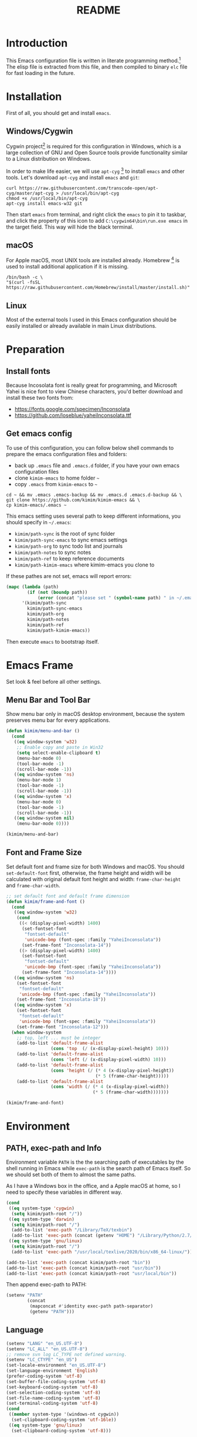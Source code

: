 #+TITLE: README
#+LATEX_CLASS: article
#+OPTIONS: toc:nil
#+STARTUP: showall

[[https://travis-ci.org/kimim/kimim-emacs][https://travis-ci.org/kimim/kimim-emacs.svg]]

* Introduction

This Emacs configuration file is written in literate programming method.[fn:1]
The elisp file is extracted from this file, and then compiled to binary =elc=
file for fast loading in the future.

* Installation

First of all, you should get and install =emacs=.

** Windows/Cygwin

Cygwin project[fn:2] is required for this configuration in Windows, which is a
large collection of GNU and Open Source tools provide functionality similar to a
Linux distribution on Windows.

In order to make life easier, we will use =apt-cyg= [fn:3] to install =emacs=
and other tools. Let's download =apt-cyg= and install =emacs= and =git=:

#+begin_src shell
curl https://raw.githubusercontent.com/transcode-open/apt-cyg/master/apt-cyg > /usr/local/bin/apt-cyg
chmod +x /usr/local/bin/apt-cyg
apt-cyg install emacs-w32 git
#+end_src

Then start =emacs= from terminal, and right click the =emacs= to pin
it to taskbar, and click the property of this icon to add
=C:\cygwin64\bin\run.exe emacs= in the target field. This way
will hide the black terminal.

** macOS

For Apple macOS, most UNIX tools are installed already. Homebrew [fn:4] is used
to install additional application if it is missing.

#+begin_src shell
/bin/bash -c \
"$(curl -fsSL https://raw.githubusercontent.com/Homebrew/install/master/install.sh)"
#+end_src

** Linux

Most of the external tools I used in this Emacs configuration should be easily
installed or already available in main Linux distributions.

* Preparation
** Install fonts

Because Incosolata font is really great for programming, and Microsoft Yahei is
nice font to view Chinese characters, you'd better download and install these
two fonts from:

- https://fonts.google.com/specimen/Inconsolata
- https://github.com/loseblue/yaheiInconsolata.ttf

** Get emacs config

To use of this configuration, you can follow below shell commands to prepare the
emacs configuration files and folders:

- back up =.emacs= file and =.emacs.d= folder, if you have your own emacs
  configuration files
- clone =kimim-emacs= to home folder =~=
- copy =.emacs= from =kimim-emacs= to =~=

#+begin_src shell
  cd ~ && mv .emacs .emacs-backup && mv .emacs.d .emacs.d-backup && \
  git clone https://github.com/kimim/kimim-emacs && \
  cp kimim-emacs/.emacs ~
#+end_src

This emacs setting uses several path to keep different informations, you should
specify in =~/.emacs=:

- =kimim/path-sync= is the root of sync folder
- =kimim/path-sync-emacs= to sync emacs settings
- =kimim/path-org= to sync todo list and journals
- =kimim/path-notes= to sync notes
- =kimim/path-ref= to keep reference documents
- =kimim/path-kimim-emacs= where kimim-emacs you clone to

If these pathes are not set, emacs will report errors:

#+begin_src emacs-lisp
(mapc (lambda (path)
        (if (not (boundp path))
            (error (concat "please set " (symbol-name path) " in ~/.emacs"))))
      '(kimim/path-sync
        kimim/path-sync-emacs
        kimim/path-org
        kimim/path-notes
        kimim/path-ref
        kimim/path-kimim-emacs))
#+end_src

Then execute =emacs= to bootstrap itself.

* Emacs Frame

Set look & feel before all other settings.

** Menu Bar and Tool Bar

Show menu bar only in macOS desktop environment, because the system preserves
menu bar for every applications.

#+begin_src emacs-lisp
(defun kimim/menu-and-bar ()
  (cond
   ((eq window-system 'w32)
    ;; Enable copy and paste in Win32
    (setq select-enable-clipboard t)
    (menu-bar-mode 0)
    (tool-bar-mode -1)
    (scroll-bar-mode -1))
   ((eq window-system 'ns)
    (menu-bar-mode 1)
    (tool-bar-mode -1)
    (scroll-bar-mode -1))
   ((eq window-system 'x)
    (menu-bar-mode 0)
    (tool-bar-mode -1)
    (scroll-bar-mode -1))
   ((eq window-system nil)
    (menu-bar-mode 0))))

(kimim/menu-and-bar)
#+end_src

** Font and Frame Size

Set default font and frame size for both Windows and macOS. You should
=set-default-font= first, otherwise, the frame height and width will be
calculated with original default font height and width: =frame-char-height= and
=frame-char-width=.

#+begin_src emacs-lisp
  ;; set default font and default frame dimension
  (defun kimim/frame-and-font ()
    (cond
     ((eq window-system 'w32)
      (cond
       ((< (display-pixel-width) 1400)
        (set-fontset-font
         "fontset-default"
         'unicode-bmp (font-spec :family "YaheiInconsolata"))
        (set-frame-font "Inconsolata-14"))
       ((> (display-pixel-width) 1400)
        (set-fontset-font
         "fontset-default"
         'unicode-bmp (font-spec :family "YaheiInconsolata"))
        (set-frame-font "Inconsolata-14"))))
     ((eq window-system 'ns)
      (set-fontset-font
       "fontset-default"
       'unicode-bmp (font-spec :family "YaheiInconsolata"))
      (set-frame-font "Inconsolata-18"))
     ((eq window-system 'x)
      (set-fontset-font
       "fontset-default"
       'unicode-bmp (font-spec :family "YaheiInconsolata"))
      (set-frame-font "Inconsolata-12")))
    (when window-system
      ;; top, left ... must be integer
      (add-to-list 'default-frame-alist
                   (cons 'top  (/ (x-display-pixel-height) 10)))
      (add-to-list 'default-frame-alist
                   (cons 'left (/ (x-display-pixel-width) 10)))
      (add-to-list 'default-frame-alist
                   (cons 'height (/ (* 4 (x-display-pixel-height))
                                    (* 5 (frame-char-height)))))
      (add-to-list 'default-frame-alist
                   (cons 'width (/ (* 4 (x-display-pixel-width))
                                   (* 5 (frame-char-width)))))))

  (kimim/frame-and-font)
#+end_src

* Environment

** PATH, exec-path and Info

Environment variable =PATH= is the the searching path of executables by the
shell running in Emacs while =exec-path= is the search path of Emacs itself. So
we should set both of them to almost the same paths.

As I have a Windows box in the office, and a Apple macOS at home, so I need to
specify these variables in different way.

#+begin_src emacs-lisp
(cond
 ((eq system-type 'cygwin)
  (setq kimim/path-root "/"))
 ((eq system-type 'darwin)
  (setq kimim/path-root "/")
  (add-to-list 'exec-path "/Library/TeX/texbin")
  (add-to-list 'exec-path (concat (getenv "HOME") "/Library/Python/2.7/bin")))
 ((eq system-type 'gnu/linux)
  (setq kimim/path-root "/")
  (add-to-list 'exec-path "/usr/local/texlive/2020/bin/x86_64-linux/")))

(add-to-list 'exec-path (concat kimim/path-root "bin"))
(add-to-list 'exec-path (concat kimim/path-root "usr/bin"))
(add-to-list 'exec-path (concat kimim/path-root "usr/local/bin"))
#+end_src

Then append exec-path to PATH:

#+begin_src emacs-lisp
(setenv "PATH"
        (concat
         (mapconcat #'identity exec-path path-separator)
         (getenv "PATH")))
#+end_src

** Language

#+begin_src emacs-lisp
(setenv "LANG" "en_US.UTF-8")
(setenv "LC_ALL" "en_US.UTF-8")
;; remove svn log LC_TYPE not defined warning.
(setenv "LC_CTYPE" "en_US")
(set-locale-environment "en_US.UTF-8")
(set-language-environment 'English)
(prefer-coding-system 'utf-8)
(set-buffer-file-coding-system 'utf-8)
(set-keyboard-coding-system 'utf-8)
(set-selection-coding-system 'utf-8)
(set-file-name-coding-system 'utf-8)
(set-terminal-coding-system 'utf-8)
(cond
 ((member system-type '(windows-nt cygwin))
  (set-clipboard-coding-system 'utf-16le))
 ((eq system-type 'gnu/linux)
  (set-clipboard-coding-system 'utf-8)))
#+end_src

** global key map

Define new command prefix for keys such as "C-x m f", "C-x m v".

#+begin_src emacs-lisp
(define-prefix-command 'ctl-x-m-map)
(global-set-key "\C-xm" 'ctl-x-m-map)
#+end_src

* Package

=package= [fn:5] is the modern =elisp= package management system, which let you
easily download and install packages that implement additional features. Each
package is a separate Emacs Lisp program, sometimes including other components
such as an Info manual.

All the extensions used in this file are installed and managed by =package=.

Here I use =use-package= to defer the package loading and even installation,
When you use the =:commands= keyword, it creates autoloads for those commands
and defers loading of the module until they are used.

#+begin_src emacs-lisp
(setq package-user-dir "~/.emacs.d/elpa")
(setq package-archives
      '(("gnu" . "http://mirrors.tuna.tsinghua.edu.cn/elpa/gnu/")
        ("melpa" . "http://mirrors.tuna.tsinghua.edu.cn/elpa/melpa/")
        ("org" . "http://mirrors.tuna.tsinghua.edu.cn/elpa/org/")))
(mapc
 (lambda (package)
   (unless (package-installed-p package)
     (progn (message "installing %s" package)
            (package-refresh-contents)
            (package-install package))))
 '(use-package diminish bind-key))

(require 'use-package)
(require 'diminish)
(require 'bind-key)
;; install package if missing
(setq use-package-always-ensure t)
(setq use-package-always-defer t)
(setq use-package-verbose t)
#+end_src

* Title and Header

#+begin_src emacs-lisp
(setq frame-title-format
      '("" invocation-name ": "
        (:eval (if (buffer-file-name)
                   (abbreviate-file-name (buffer-file-name))
                 "%b"))))

(use-package path-headerline-mode
  :commands (path-headerline-mode)
  :config
  ;; only display headerline for real files
  (defun kimim/ph--display-header (orig-fun &rest args)
    (if (buffer-file-name)
        (apply orig-fun args)
      (setq header-line-format nil)))
  (advice-add 'ph--display-header :around #'kimim/ph--display-header))
#+end_src

* Mode Line

Display time and (line, column) numbers in mode line.

#+begin_src emacs-lisp
(use-package time
  :defer 1
  :init
  (setq display-time-24hr-format t)
  (setq display-time-day-and-date t)
  (setq display-time-interval 10)
  :config
  (display-time-mode t))

(use-package simple
  :ensure nil
  :defer 3
  :config
  (line-number-mode 1)
  (column-number-mode 1))
#+end_src

* Color Theme

#+begin_src emacs-lisp
(setq font-lock-maximum-decoration t)
(setq font-lock-global-modes '(not shell-mode text-mode))
(setq font-lock-verbose t)
(global-font-lock-mode 1)
#+end_src

#+begin_src emacs-lisp
(use-package kimim-light-theme
  :ensure nil
  :defer 0
  :load-path "~/kimim-emacs/site-lisp/"
  :config
  (load-theme 'kimim-night t))
#+end_src

* Highlight

#+begin_src emacs-lisp
;; highlight current line
(use-package hl-line
  :defer 5
  :config
  (if window-system
      (global-hl-line-mode 1)))

;; highlight current symbol
(use-package auto-highlight-symbol
  :diminish auto-highlight-symbol-mode
  :bind ("C-x m e" . ahs-edit-mode)
  :config
  (global-auto-highlight-symbol-mode t))
#+end_src

* Dealing with Unicode fonts

#+begin_src emacs-lisp
(use-package unicode-fonts
  :defer 3
  :config
  (defun unicode-fonts-setup-advice ()
    (if window-system
        (set-fontset-font
         "fontset-default"
         'cjk-misc (font-spec :family "YaheiInconsolata"))))
  (advice-add 'unicode-fonts-setup :after 'unicode-fonts-setup-advice)
  (defun kimim/add-font (group font)
    (let ((font-list (assoc group unicode-fonts-block-font-mapping)))
      (setf (cadr font-list) (cons font (cadr font-list)))))
  (seq-map (lambda (group) (kimim/add-font group "YaheiInconsolata"))
           '("Bopomofo" "Bopomofo Extended" "CJK Compatibility" "CJK Compatibility Forms"
             "CJK Compatibility Ideographs" "CJK Compatibility Ideographs Supplement"
             "CJK Radicals Supplement" "CJK Strokes" "CJK Symbols and Punctuation"
             "CJK Unified Ideographs" "CJK Unified Ideographs Extension A"
             "CJK Unified Ideographs Extension B" "CJK Unified Ideographs Extension C"
             "CJK Unified Ideographs Extension D" "CJK Unified Ideographs Extension E"
             "Enclosed Ideographic Supplement" "Halfwidth and Fullwidth Forms"
             "Hangul Compatibility Jamo" "Hangul Jamo" "Hangul Jamo Extended-A"
             "Hangul Jamo Extended-B" "Hangul Syllables" "Ideographic Description Characters"
             "IPA Extensions" "Mathematical Alphanumeric Symbols"))
  (seq-map (lambda (group) (kimim/add-font group "Consolas"))
           '("Combining Diacritical Marks" "Combining Half Marks" "Cyrillic"
             "Cyrillic Supplement" "Greek Extended" "Greek and Coptic" "Phonetic Extensions"
             "Phonetic Extensions Supplement" "Superscripts and Subscripts"))
  (add-to-list 'unicode-fonts-block-font-mapping
               '("Spacing Modifier Letters"
                 ("Consolas" "Monaco" "YaheiInconsolata")))
  (unicode-fonts-setup))
#+end_src

* Other Visual Element

#+begin_src emacs-lisp
(setq inhibit-startup-message t)
(setq initial-scratch-message nil)
(setq visible-bell t)
(setq ring-bell-function #'ignore)
(fset 'yes-or-no-p 'y-or-n-p)
(show-paren-mode 1)
(setq blink-cursor-blinks 3)
(blink-cursor-mode 1)
(tooltip-mode nil)
#+end_src

* Help
** Info

#+begin_src emacs-lisp
(use-package info
  :commands (info)
  :config
  (add-to-list 'Info-additional-directory-list
               (concat kimim/path-root "usr/share/info"))
  (add-to-list 'Info-additional-directory-list
               (concat kimim/path-root "usr/local/share/info"))
  ;; additional info, collected from internet
  (add-to-list 'Info-additional-directory-list
               "~/info"))
#+end_src

** tldr

TL;DR stands for "Too Long; Didn't Read"[fn:6]. =tldr.el= [fn:7] is the Emacs
client.

#+begin_src emacs-lisp
(use-package tldr)
#+end_src

* Controlling
** Window and Frame

#+begin_src emacs-lisp
(use-package winner
  ;; restore windows configuration, built-in package
  :commands winner-mode
  :config
  (winner-mode t))

(use-package window-numbering
  :commands window-numbering-mode
  :config
  (window-numbering-mode 1))

(use-package frame
  :ensure nil
  :defer 1
  :bind ("C-x m w" . make-frame)
  :config
  (add-hook 'after-make-frame-functions
            (lambda (frame)
              (select-frame frame)
              (kimim/menu-and-bar)
              (kimim/frame-and-font))))
#+end_src

scroll slowly with touchpad.

#+begin_src emacs-lisp
  (setq mouse-wheel-scroll-amount '(0.01))
#+end_src

** Command

#+begin_src emacs-lisp
;; https://github.com/justbur/emacs-which-key
(use-package which-key
  :defer 3
  :diminish which-key-mode
  :config
  ;; use minibuffer as the popup type, otherwise conflict in ecb mode
  (setq which-key-popup-type 'minibuffer)
  (which-key-mode 1))

;; smex will list the recent function on top of the cmd list
(use-package smex
  :commands (smex)
  :config
  (smex-initialize))

(use-package counsel
  :defer 1
  :bind
  (("M-x" . counsel-M-x)
   ("C-x C-f" . counsel-find-file)
   ("C-x m f" . counsel-describe-function)
   ("C-x m v" . counsel-describe-variable)
   ("C-x m l" . counsel-load-library)
   ("C-x m i" . counsel-info-lookup-symbol)
   ("C-x m j" . counsel-bookmark)
   ("C-x m r" . counsel-recentf)
   ("C-x m u" . counsel-unicode-char)
   ("C-c j" . counsel-git-grep)
   ("C-c g" . counsel-grep)
   ("C-x b" . counsel-ibuffer)
   ("C-c k" . counsel-ag)
   ("C-c p" . counsel-pt)
   ("C-x l" . counsel-locate)
   :map read-expression-map
   ("C-r" . counsel-minibuffer-history))
  :config
  (use-package ivy)
  (use-package smex)
  (add-hook 'counsel-grep-post-action-hook 'recenter)
  (ivy-mode 1))
#+end_src

** Key Frequency

#+begin_src emacs-lisp
(use-package keyfreq
  :config
  (keyfreq-mode)
  (keyfreq-autosave-mode)
  (setq keyfreq-file "~/.emacs.d/emacs.keyfreq"))
#+end_src

* Editing
** General

#+begin_src emacs-lisp
(setq inhibit-eol-conversion nil)
;; fill-column is a buffer-local variable
;; use setq-default to change it globally
(setq-default fill-column 80)
(if window-system
    (setq-default fill-column
                  (min 80
                       (ceiling
                        (/ (x-display-pixel-width)
                           (frame-char-width)
                           2.3))))
  (setq-default fill-column 80))
(toggle-word-wrap -1)
(use-package drag-stuff
  :diminish drag-stuff-mode
  :config
  (drag-stuff-global-mode 1))
(delete-selection-mode 1)
(setq kill-ring-max 200)
(setq kill-whole-line t)
(setq require-final-newline t)
(setq-default tab-width 4)
(setq tab-stop-list
      (number-sequence 4 120 4))
(setq track-eol t)
(setq backup-directory-alist '(("." . "~/temp")))
(setq version-control t)
(setq kept-old-versions 10)
(setq kept-new-versions 20)
(setq delete-old-versions t)
(setq backup-by-copying t)

(setq auto-save-interval 50)
(setq auto-save-timeout 60)
(setq auto-save-default nil)
(setq auto-save-list-file-prefix "~/temp/auto-saves-")
(setq auto-save-file-name-transforms `((".*"  , "~/temp/")))
(setq create-lockfiles nil)
(use-package time-stamp
  :config
  (setq time-stamp-active t)
  (setq time-stamp-warn-inactive t)
  (setq time-stamp-format "%:y-%02m-%02d %3a %02H:%02M:%02S Kimi MA")
  (add-hook 'write-file-functions 'time-stamp))

(defun kimim/save-buffer-advice (orig-fun &rest arg)
  (delete-trailing-whitespace)
  (apply orig-fun arg))

(advice-add 'save-buffer :around #'kimim/save-buffer-advice)

(setq ispell-program-name "aspell")
(diminish 'visual-line-mode)
(add-hook 'text-mode-hook
          (lambda ()
            (when (derived-mode-p 'org-mode 'markdown-mode 'text-mode)
              (visual-line-mode))))
(setq-default indent-tabs-mode nil)

(setq uniquify-buffer-name-style 'forward)
(setq suggest-key-bindings 5)
(setq auto-mode-alist
      (append '(("\\.css\\'" . css-mode)
                ("\\.S\\'" . asm-mode)
                ("\\.md\\'" . markdown-mode)
                ("\\.markdown\\'" . markdown-mode)
                ("\\.svg\\'" . html-mode)
                ("\\.pas\\'" . delphi-mode)
                ("\\.txt\\'" . org-mode)
                ("\\.org\\'" . org-mode)
                )
              auto-mode-alist))

(require 'saveplace)
(setq-default save-place t)
(setq save-place-file (expand-file-name "saveplace" "~"))
#+end_src

** visual-fill-mode

#+begin_src emacs-lisp
(use-package visual-fill-column)
(setq visual-fill-column-width fill-column)
(setq visual-fill-column-center-text t)
#+end_src

** undo-tree

#+begin_src emacs-lisp
  (use-package undo-tree
    :diminish undo-tree-mode
    :config
    (global-undo-tree-mode)
    (setq undo-tree-visualizer-timestamps t))
#+end_src

* File Management
** dired

#+begin_src emacs-lisp
  (use-package dired
    :ensure nil
    :bind
    (("C-x C-j" . dired-jump)
     :map dired-mode-map
     ("<left>" . dired-up-directory)
     ("<right>" . dired-find-file)
     ("o" . kimim/open-in-external-app)
     )
    :config
    (require 'dired-x)
    (add-hook 'dired-mode-hook
              (lambda ()
                (turn-on-gnus-dired-mode)
                ;; Set dired-x buffer-local variables here.  For example:
                (dired-omit-mode 1)
                (setq dired-omit-localp t)
                (setq dired-omit-files
                      (concat "|NTUSER\\|ntuser\\"
                              "|Cookies\\|AppData\\"
                              "|Contacts\\|Links\\"
                              "|Intel\\|NetHood\\"
                              "|PrintHood\\|Recent\\"
                              "|Start\\|SendTo\\"
                              "|^\\.DS_Store\\"
                              "|qms-bmh"))))
    (setq dired-listing-switches "-Avhlgo --group-directories-first")
    (if (eq system-type 'darwin)
        (setq dired-listing-switches "-Avhlgo"))

    (setq dired-recursive-copies t)
    (setq dired-recursive-deletes t)

    (defadvice dired-next-line (after dired-next-line-advice (arg) activate)
      "Move down lines then position at filename, advice"
      (interactive "p")
      (if (eobp)
          (progn
            (goto-char (point-min))
            (forward-line 2)
            (dired-move-to-filename))))

    (defadvice dired-previous-line (before dired-previous-line-advice (arg) activate)
      "Move up lines then position at filename, advice"
      (interactive "p")
      (if (= 3 (line-number-at-pos))
          (goto-char (point-max)))))

  (use-package ibuffer
    :bind (("C-x C-b" . ibuffer-other-window)
           :map ibuffer-mode-map
           ("<right>" . ibuffer-visit-buffer))
    :config
    (defun ibuffer-visit-buffer-other-window (&optional noselect)
      "Visit the buffer on this line in another window."
      (interactive)
      (let ((buf (ibuffer-current-buffer t)))
        (bury-buffer (current-buffer))
        (if noselect
            (let ((curwin (selected-window)))
              (pop-to-buffer buf)
              (select-window curwin))
          (switch-to-buffer-other-window buf)
          (kill-buffer-and-its-windows "*Ibuffer*")
          )))

    ;; Use human readable Size column instead of original one
    (define-ibuffer-column size-h
      (:name "Size" :inline t)
      (cond
       ((> (buffer-size) 1000000) (format "%7.1fM" (/ (buffer-size) 1000000.0)))
       ((> (buffer-size) 100000) (format "%7.0fk" (/ (buffer-size) 1000.0)))
       ((> (buffer-size) 1000) (format "%7.1fk" (/ (buffer-size) 1000.0)))
       (t (format "%8d" (buffer-size)))))

    ;; Modify the default ibuffer-formats
    (setq ibuffer-formats
          '((mark modified read-only " "
                  (name 32 32 :left :elide)
                  " "
                  (size-h 9 -1 :right)
                  " "
                  (mode 14 14 :left :elide)
                  " "
                  filename-and-process))))
#+end_src

* Navigation

#+begin_src emacs-lisp
  ;; bookmark setting
  (setq bookmark-default-file "~/.emacs.d/emacs.bmk")
  (setq bookmark-save-flag 1)

  (use-package bm
    :bind (("C-x m t" . bm-toggle)
           ("C-x m s" . bm-show-all)))

  (use-package ace-jump-mode
    :bind
    ("C-x j" . ace-jump-mode)
    ("M-g j" . ace-jump-mode)
    ("C-`" . ace-jump-mode)
    ("<apps>" . ace-jump-mode))

  (use-package ace-window
    :bind
    ("C-\"" . ace-window)
    :config
    (setq aw-keys '(?a ?s ?d ?f ?g ?h ?j ?k ?l)))
#+end_src

* Search and Finding
** swiper replaces isearch

#+begin_src emacs-lisp
  (use-package swiper
    :init (setq swiper-action-recenter t)
    :bind
    ("C-s" . swiper))
#+end_src

** ag: the silver searcher

=ag= [fn:8] is really a very fast grep tool, and =ag.el= [fn:9] provide the
Emacs interface to =ag=:

#+begin_src emacs-lisp
  (use-package ag
    :bind
    ("C-x g" . ag-project)
    :config
    (setq ag-highlight-search t))
#+end_src

** pt: the platium searcher

Because =counsel-ag= is not working in my Win64 machine, so I switch to =pt=
now.

Download =pt= from
https://github.com/monochromegane/the_platinum_searcher/releases, and it works
out of the box.

** imenu & imenu-anywhere

=imenu= is used to navigate the function definitions in current buffer.

#+begin_src emacs-lisp
  (use-package imenu
    :bind ("C-c C-i" . imenu)
    :config
    (advice-add 'imenu-default-goto-function
                :around
                #'kimim/imenu-default-goto-function-advice))

  (use-package imenu-anywhere
    :bind ("C-c i" . imenu-anywhere))
#+end_src

* auto-complete
** abbrev

#+begin_src emacs-lisp
(diminish 'abbrev-mode)
#+end_src

** ivy-mode

#+begin_src emacs-lisp
  (use-package ivy
    :diminish ivy-mode
    :bind ("<f6>" . ivy-resume)
    :config
    (setq ivy-use-virtual-buffers t)
    (setq ivy-count-format "(%d/%d) ")
    (setq ivy-wrap nil)
    (ivy-mode 1))
#+end_src

** auto parenthesis

#+begin_src emacs-lisp
  ;; add pair parenthis and quote automatically
  (use-package autopair
    :diminish autopair-mode
    :config
    (autopair-global-mode 1))
#+end_src

** yasnippet

#+begin_src emacs-lisp
  (use-package yasnippet
    :defer 10
    :config
    (require 'yasnippet)
    (add-to-list
     'yas-snippet-dirs (concat kimim/path-sync-emacs "snippets"))
    (yas-global-mode 1)
    (use-package company)
    (eval-after-load 'company
      '(add-to-list  'company-backends 'company-yasnippet))
    (use-package warnings)
    (setq warning-suppress-types '((yasnippet backquote-change))))
#+end_src

In order to remove following warning:

#+BEGIN_QUOTE
Warning (yasnippet): ‘xxx’ modified buffer in a backquote expression.
  To hide this warning, add (yasnippet backquote-change) to ‘warning-suppress-types’.
#+END_QUOTE

** company dict

#+begin_src emacs-lisp
  (use-package company-dict
    :config
    ;; Where to look for dictionary files
    (setq company-dict-dir (concat kimim/path-sync-emacs "dict"))
    ;; Optional: if you want it available everywhere
    (eval-after-load 'company
      '(add-to-list 'company-backends 'company-dict)))
#+end_src

** company mode

English word list fetch from https://github.com/dwyl/english-words

#+begin_src emacs-lisp
  (use-package company-try-hard
    :bind ("C-\\" . company-try-hard))

  (use-package company
    :diminish company-mode
    :commands (global-company-mode)
    :config
    (use-package company-dict)
    (setq company-idle-delay 0)
    ;; macOS will use system dict file directly
    (cond ((eq system-type 'windows-nt)
           (setq ispell-alternate-dictionary "~/.emacs.d/dict/words3.txt")))
    (eval-after-load 'company
      '(add-to-list 'company-backends 'company-ispell)))
#+end_src

** company statistics

Sort candidates using completion history.

#+begin_src emacs-lisp
  (use-package company-statistics
    :config
    (company-statistics-mode 1))
#+end_src

* Programming General

** Compiling

#+begin_src emacs-lisp
  (setq next-error-recenter 20)
  (bind-key "C-<f11>" 'compile)
#+end_src

** Tagging

#+begin_src emacs-lisp
  (use-package ggtags
    :bind (("C-c f" . ggtags-find-file)
           ("M-." . ggtags-find-tag-dwim))
    :config
    (setq ggtags-global-ignore-case t)
    (setq ggtags-sort-by-nearness t))
#+end_src

** Version Control

#+begin_src emacs-lisp
  (use-package magit
    :bind ("C-x m g" . magit-status))
#+end_src

Following error will reported when using magit to commit changes:

#+BEGIN_QUOTE
server-ensure-safe-dir: The directory ‘~/.emacs.d/server’ is unsafe
#+END_QUOTE

The solution is to change the owner of =~/.emacs.d/server= [fn:10]

#+BEGIN_QUOTE
Click R-mouse on ~/.emacs.d/server and select “Properties” (last item in
menu). From Properties select the Tab “Security” and then select the button
“Advanced”. Then select the Tab “Owner” and change the owner from
=“Administrators (\Administrators)”= into =“ (\”=. Now the server code will accept
this directory as secure because you are the owner.
#+END_QUOTE

** Code folding

#+begin_src emacs-lisp
(use-package yafolding
  :bind (("C-c h" . yafolding-hide-element)
         ("C-c s" . yafolding-show-element)))
#+end_src

** static code analysis

#+begin_src emacs-lisp
(use-package flycheck
  :commands (global-flycheck-mode))
#+end_src

* Programming Language

** C

#+begin_src emacs-lisp
  (use-package cc-mode
    :ensure nil
    :config
    (add-to-list 'auto-mode-alist '("\\.c\\'" . c-mode))
    (use-package ggtags)
    (add-hook 'c-mode-hook 'ggtags-mode)
    (add-hook 'c++-mode-hook 'ggtags-mode)

    (add-hook 'c-mode-common-hook
              (lambda ()
                ;;(c-set-style "gnu")
                (c-toggle-auto-newline 0)
                (c-toggle-auto-hungry-state 0)
                (c-toggle-syntactic-indentation 1)
                ;;(highlight-indentation-mode 1)
                (which-function-mode 1)
                (local-set-key "\C-co" 'ff-find-other-file)
                (setq c-basic-offset 4))))
#+end_src

** C#

#+begin_src emacs-lisp
  (use-package csharp-mode
    :mode ("\\.cs\\'" . csharp-mode))
#+end_src


** Clojure

Clojure[fn:11] is a lisp over JVM. Emm, I like it.

#+begin_src emacs-lisp
(use-package paredit
  :commands (enable-paredit-mode)
  )
(use-package clojure-mode
  :mode ("\\.clj\\'" . clojure-mode)
  :config
  (use-package cider)
  (use-package company)
  (use-package flycheck)
  (use-package flycheck-clj-kondo)
  (use-package clojure-snippets)
  (eval-after-load 'company
    '(progn
       (delete 'company-capf company-backends)
       (add-to-list 'company-backends 'company-capf)))
  (add-hook 'cider-repl-mode-hook #'company-mode)
  (add-hook 'cider-mode-hook #'company-mode)
  (add-hook 'clojure-mode-hook #'cider-mode)
  (use-package clojure-mode-extra-font-locking)
  (add-to-list 'auto-mode-alist '("\\.\\(clj\\|dtm\\|edn\\)\\'" . clojure-mode))
  (add-to-list 'auto-mode-alist '("\\.cljc\\'" . clojurec-mode))
  (add-to-list 'auto-mode-alist '("\\.cljs\\'" . clojurescript-mode))
  (add-to-list 'auto-mode-alist '("\\(?:build\\|profile\\)\\.boot\\'" . clojure-mode))
  (add-hook 'clojure-mode-hook
            (lambda ()
              (enable-paredit-mode))))
#+end_src

*** clj-kondo

Install with npm:

#+begin_src shell
npm install -g clj-kondo
#+end_src

#+begin_src emacs-lisp
(use-package flycheck-clj-kondo)
#+end_src

*** Cider

Cider[fn:12] extends Emacs with support for interactive programming
in Clojure.

#+begin_src emacs-lisp
(use-package cider
  :config
  (setq nrepl-use-ssh-fallback-for-remote-hosts t)
  (setq nrepl-sync-request-timeout 100)
  (defun nrepl--ssh-tunnel-command (ssh dir port)
    "Command string to open SSH tunnel to the host associated with DIR's PORT."
    (with-parsed-tramp-file-name dir v
      ;; this abuses the -v option for ssh to get output when the port
      ;; forwarding is set up, which is used to synchronise on, so that
      ;; the port forwarding is up when we try to connect.
      (format-spec
       "%s -v -N -L %p:localhost:%p %u'%h' %x"
       `((?s . ,ssh)
         (?p . ,port)
         (?h . ,v-host)
         (?u . ,(if v-user (format "-l '%s' " v-user) ""))
         (?x . "-o \"ProxyCommand=nc -X connect -x 127.0.0.1:1080 %h %p\"")))))
  )
#+end_src

Add following lines to =~/.lein/profiles.clj=, and then you can use
=lein-exec= backend to run =clojure= directly.

#+begin_example
  {
    :user
    {
      :mirrors {
        "central" {
        :name "aliyun"
        :url "https://maven.aliyun.com/nexus/content/groups/public/"
          }
    "clojars" {
      :name "cnnic"
      :url "https://mirrors.cnnic.cn/clojars/"
        }
      }
    :plugins [[lein-exec "0.3.7"]]
    }
  }
#+end_example

#+begin_src emacs-lisp
  (use-package ob-clojure
    :ensure org
    :config
    (use-package clojure-mode)
    (require 'ob-clojure)
    (use-package cider)
    (setq org-babel-clojure-backend 'cider)
    (defun org-babel-execute:clojure (body params)
      "Execute a block of Clojure code with Babel.
  The underlying process performed by the code block can be output
  using the :show-process parameter."
      (let* ((expanded (org-babel-expand-body:clojure body params))
             (response (list 'dict))
             result)
        (cl-case org-babel-clojure-backend
          (cider
           (require 'cider)
           (let ((result-params (cdr (assq :result-params params)))
                 (show (cdr (assq :show-process params))))
             (if (member show '(nil "no"))
                 ;; Run code without showing the process.
                 (progn
                   (setq response
                         (let ((nrepl-sync-request-timeout
                                org-babel-clojure-sync-nrepl-timeout))
                           (nrepl-sync-request:eval expanded
                                                    (cider-current-connection))))
                   (setq result
                         (concat
                          (nrepl-dict-get response
                                          (if (or (member "output" result-params)
                                                  (member "pp" result-params))
                                              "out"
                                            "value"))
                          (nrepl-dict-get response "ex")
                          (nrepl-dict-get response "root-ex")
                          (nrepl-dict-get response "err"))))
               ;; Show the process in an output buffer/window.
               (let ((process-buffer (switch-to-buffer-other-window
                                      "*Clojure Show Process Sub Buffer*"))
                     status)
                 ;; Run the Clojure code in nREPL.
                 (nrepl-request:eval
                  expanded
                  (lambda (resp)
                    (when (member "out" resp)
                      ;; Print the output of the nREPL in the output buffer.
                      (princ (nrepl-dict-get resp "out") process-buffer))
                    (when (member "ex" resp)
                      ;; In case there is an exception, then add it to the
                      ;; output buffer as well.
                      (princ (nrepl-dict-get resp "ex") process-buffer)
                      (princ (nrepl-dict-get resp "root-ex") process-buffer))
                    (when (member "err" resp)
                      ;; In case there is an error, then add it to the
                      ;; output buffer as well.
                      (princ (nrepl-dict-get resp "err") process-buffer))
                    (nrepl--merge response resp)
                    ;; Update the status of the nREPL output session.
                    (setq status (nrepl-dict-get response "status")))
                  (cider-current-connection))

                 ;; Wait until the nREPL code finished to be processed.
                 (while (not (member "done" status))
                   (nrepl-dict-put response "status" (remove "need-input" status))
                   (accept-process-output nil 0.01)
                   (redisplay))

                 ;; Delete the show buffer & window when the processing is
                 ;; finalized.
                 (mapc #'delete-window
                       (get-buffer-window-list process-buffer nil t))
                 (kill-buffer process-buffer)

                 ;; Put the output or the value in the result section of
                 ;; the code block.
                 (setq result
                       (concat
                        (nrepl-dict-get response
                                        (if (or (member "output" result-params)
                                                (member "pp" result-params))
                                            "out"
                                          "value"))
                        (nrepl-dict-get response "ex")
                        (nrepl-dict-get response "root-ex")
                        (nrepl-dict-get response "err")))))))
          (slime
           (require 'slime)
           (with-temp-buffer
             (insert expanded)
             (setq result
                   (slime-eval
                    `(swank:eval-and-grab-output
                      ,(buffer-substring-no-properties (point-min) (point-max)))
                    (cdr (assq :package params))))))
          (lein-exec
           (let ((result-params (cdr (assq :result-params params))))
             (if (or (member "output" result-params)
                     (member "pp" result-params))
                 (write-region (concat "(use 'clojure.pprint)
  " expanded) nil "tmp.clj")
               (write-region (concat "(use 'clojure.pprint)
  (clojure.pprint/pprint
    (do " expanded "))") nil "tmp.clj"))
             (setq result
                   (replace-regexp-in-string
                    "" ""
                    (shell-command-to-string (concat "cat tmp.clj | lein exec")))))))
        (org-babel-result-cond (cdr (assq :result-params params))
          result
          (condition-case nil (org-babel-script-escape result)
            (error result)))))
    )
#+end_src

** Python

Python development configuration is quite easy. =elpy= [fn:13] is used here:

#+begin_src emacs-lisp
  (use-package elpy
    :config
    (elpy-enable))

  (use-package python
    :ensure nil
    :mode ("\\.py\\'" . python-mode)
    :interpreter ("python" . python-mode)
    :config
    (add-hook 'python-mode-hook
              (lambda ()
                (setq yas-indent-line nil)))
    (add-to-list 'python-shell-completion-native-disabled-interpreters "python"))

  (use-package company-jedi
    :config
    (setq elpy-rpc-backend "jedi")
    (eval-after-load 'company
      '(add-to-list 'company-backends 'company-jedi)))
#+end_src

Following =python= package is required according to =elpy= mannual:

#+begin_src shell
pip install rope
pip install jedi
# flake8 for code checks
pip install flake8
# importmagic for automatic imports
pip install importmagic
# and autopep8 for automatic PEP8 formatting
pip install autopep8
# and yapf for code formatting
pip install yapf
# install virtualenv for jedi
pip install virtualenv
#+end_src

** Swift

#+begin_src emacs-lisp
  (use-package swift-mode
    :mode ("\\.swift\\'" . swift-mode))
#+end_src

** Go lang
Open =.go= file with go-mode.
#+begin_src emacs-lisp
  (use-package go-mode
    :mode ("\\.go\\'" . go-mode))
#+end_src

** Docker file

Some dockerfile is not end with =.dockerfile=, so lets guess:

#+begin_src emacs-lisp
  (use-package dockerfile-mode
    :mode ("\\dockerfile\\'" . dockerfile-mode))
#+end_src

** Emacs lisp

#+begin_src emacs-lisp
(use-package elisp-mode
  :ensure nil
  :mode ("\\.el\\'" . emacs-lisp-mode)
  :config
  (define-derived-mode lisp-interaction-mode emacs-lisp-mode "λ")
  (global-company-mode t)
  (global-flycheck-mode t)
  (eval-after-load 'company
    '(add-to-list 'company-backends 'company-elisp))
  (add-hook 'emacs-lisp-mode-hook
            (lambda ()
              (enable-paredit-mode))))
#+end_src

** AutoHotKey

=ahk-mode= developed by Rich Alesi[fn:14]

#+begin_src emacs-lisp
  (use-package ahk-mode
    :mode ("\\.ahk\\'" . ahk-mode))
#+end_src

* Calendar

#+begin_src emacs-lisp
  (if (not (boundp 'kimim/file-diary))
      (defvar kimim/file-diary (concat kimim/path-sync-emacs "diary")))
  (if (not (file-exists-p kimim/file-diary))
      (write-region "" nil kimim/file-diary))
  (setq diary-file kimim/file-diary)
  (setq calendar-latitude +30.16)
  (setq calendar-longitude +120.12)
  (setq calendar-location-name "Hangzhou")
  (setq calendar-remove-frame-by-deleting t)
  (setq calendar-week-start-day 1)
  (setq holiday-christian-holidays nil)
  (setq holiday-hebrew-holidays nil)
  (setq holiday-islamic-holidays nil)
  (setq holiday-solar-holidays nil)
  (setq holiday-bahai-holidays nil)
  (setq holiday-general-holidays
        '((holiday-fixed 1 1 "元旦")
          (holiday-float 5 0 2 "父親節")
          (holiday-float 6 0 3 "母親節")))
  (setq calendar-mark-diary-entries-flag t)
  (setq calendar-mark-holidays-flag nil)
  (setq calendar-view-holidays-initially-flag nil)
  (setq chinese-calendar-celestial-stem
        ["甲" "乙" "丙" "丁" "戊" "己" "庚" "辛" "壬" "癸"])
  (setq chinese-calendar-terrestrial-branch
        ["子" "丑" "寅" "卯" "辰" "巳" "午" "未" "申" "酉" "戌" "亥"])
#+end_src

* Orgmode

** orgalist

#+begin_src emacs-lisp
  (use-package orgalist
    :commands (orgalist-mode))
#+end_src

** org general setting

#+begin_src emacs-lisp
  ;; path and system environment setting for orgmode
  (use-package org
    :bind
    ("C-c a" . org-agenda)
    ("C-c b" . org-iswitchb)
    ("C-c c" . org-capture)
    ("C-c l" . org-store-link)
    ("C-c  ！" . org-time-stamp-inactive)
    ("C-c  。" . org-time-stamp)
    :config
    ;; (org-roam-mode t)
    (org-download-enable)
    (setq org-support-shift-select t)
    ;; no empty line after collapsed
    (setq org-cycle-separator-lines 0)
    (setq org-src-fontify-natively t)
    (setq org-src-preserve-indentation t)
    (if window-system
        (setq org-startup-indented t)
      (setq org-startup-indented nil))
    (setq org-image-actual-width 600))
#+end_src

** org for writing

#+begin_src emacs-lisp
(use-package org-download
  :commands (org-download-enable)
  :config
  (setq org-download-timestamp "")
  (setq-default org-download-image-dir "./images")
  (setq org-download-method 'directory)
  (setq org-download-heading nil)
  (setq org-startup-with-inline-images nil)

  (defun kimim/org-download-annotate (link)
    "Annotate LINK with the time of download."
    (format "#+NAME: fig:%s\n#+CAPTION: %s\n"
            (file-name-base link) (file-name-base link)))
  (setq org-download-annotate-function #'kimim/org-download-annotate)
  (setq org-download-display-inline-images nil)
  (setq image-file-name-extensions
        (quote
         ("png" "jpeg" "jpg" "gif" "tiff" "tif" "xbm"
          "xpm" "pbm" "pgm" "ppm" "pnm" "svg" "pdf" "bmp")))
  (defun org-download--dir-2 () "."))
#+end_src

#+begin_src emacs-lisp
  (use-package org
    :config
    (use-package org-download)
    (use-package pangu-spacing)
    (setq org-hide-leading-stars t)
    (setq org-footnote-auto-adjust t)
    (setq org-footnote-define-inline nil)
    (define-key org-mode-map (kbd "C-c C-x h") (lambda ()
                                                 (interactive)
                                                 (insert "^{()}")
                                                 (backward-char 2)))
    (define-key org-mode-map (kbd "C-c C-x l") (lambda ()
                                                 (interactive)
                                                 (insert "_{}")
                                                 (backward-char 1))))
#+end_src

** org with source code

#+begin_src emacs-lisp
  (use-package org
    :config
    (org-babel-do-load-languages
     'org-babel-load-languages
     '((clojure . t)
       (shell . t)
       (python . t)))
    (setq org-src-window-setup 'current-window)
    (setq org-src-fontify-natively t)
    (setq org-confirm-babel-evaluate nil)
    (add-hook 'org-babel-after-execute-hook 'org-display-inline-images))
#+end_src

** org exporting

When exporting, do not export with author and date.

#+begin_src emacs-lisp
  (use-package org
    :bind ("C-c C-'" . org-insert-structure-template)
    :config
    (setq org-export-allow-BIND t)
    (setq org-export-creator-string "")
    (setq org-export-html-validation-link nil)
    (setq org-export-with-sub-superscripts '{})
    (setq org-export-with-author nil)
    (setq org-export-with-date nil))
#+end_src

*** org to pdf

LaTeX is required to convert =org-mode= to PDF.

For MacOS:

#+begin_src shell
brew cask install mactex-no-gui
#+end_src

For Windows, download and install CTEX from http://www.ctex.org

#+begin_src shell
apt-cyg install texlive-collection-xetex texlive-collection-latex texlive-collection-fontsrecommended
#+end_src

For Linux:

Download texlive install pacakge from: http://mirror.ctan.org/systems/texlive/tlnet/install-tl-unx.tar.gz

#+begin_src shell
tar zxvf install-tl-unx.tar.gz
cd install-tl-20200908/
sudo ./install-tl
#+end_src

Then for all the OS platforms, use =tlmgr= to install user level tex packages:

#+begin_src shell
tlmgr init-usertree
tlmgr --usermode install ctex titlesec enumitem ms fontspec abstract \
                         zhnumber fandol lastpage pdftexcmds infwarerr \
                         minted fvextra etoolbox fancyvrb upquote \
                         lineno catchfile xstring framed float \
                         grffile wrapfig ulem lettrine minifp \
                         capt-of xcolor svg koma-script trimspaces \
                         titling layaureo parskip extsizes pgf \
                         moderncv microtype
fmtutil-sys --all
#+end_src

To export =org-mode= to PDF, with code style highlight, you need to install
=python= and =pygments=. Because =pygmentize= from =pygments= is used to
generate =latex= markups for font highlighting.

For MacOS, the OS shipped =python2.7= does not accompanied with =pip= package
management script. So you need to install =pip=, and then add =pygments=,
acc. https://pip.pypa.io/en/stable/installing/ , =pygmentize= will be installed
under =$HOME/Library/Python/2.7/bin=, which is added to =exec-path= and =PATH=
in section [[*PATH, exec-path and Info]].

#+begin_src shell
curl https://bootstrap.pypa.io/get-pip.py -o get-pip.py
python get-pip.py
#+end_src

Get =pygments= with =pip=:

#+begin_src shell
pip install pygments
#+end_src

For Ubuntu Linux:

#+begin_src shell
sudo apt install python3-pygments
#+end_src

#+begin_src emacs-lisp
  (use-package ox-latex
    :ensure org
    :bind ("<C-f7>" . org-latex-export-to-pdf)
    :commands (org-latex-publish-to-pdf)
    :config
    (require 'ox-latex)
    (setq org-latex-listings 'minted)
    (setq org-latex-minted-options
    '(("frame" "single") ("fontsize" "\\small")))

    (setq org-latex-pdf-process
          `(,(let ((ref (concat kimim/path-ref "references.bib")))
               (if (file-exists-p ref)
                   (concat "cp -f \"" ref "\" .")
                 ""))
            "xelatex -shell-escape %f"
            "bibtex %b"
            "xelatex -shell-escape %f"
            "xelatex -shell-escape %f"
            "mv -f references.bib references.back.bib"))

    ;;; Nicolas Goaziou, http://article.gmane.org/gmane.emacs.orgmode/67692
    (defun org-latex-ignore-heading-filter-headline (headline backend info)
      "Strip headline from HEADLINE. Ignore BACKEND and INFO."
      (when (and (org-export-derived-backend-p backend 'latex)
                 (string-match "\\`.*ignoreheading.*\n" headline))
        (replace-match "" nil nil headline)))
    (add-to-list 'org-export-filter-headline-functions
                 'org-latex-ignore-heading-filter-headline)

    ;; most of the time, I do not need table of contents
    (setq org-latex-toc-command nil)
    ;; https://www.tuicool.com/articles/ZnAnym
    ;; remove error: ! LaTeX Error: Command \nobreakspace unavailable in encoding T1.
    ;; add: \DeclareRobustCommand\nobreakspace{\leavevmode\nobreak\ }
    (setq org-latex-classes
          '(("biz-report"
             "\\documentclass[15pt]{ctexart}
  \\usepackage{geometry}
  \\usepackage{titlesec}
  \\usepackage{titling}
  \\posttitle{\\par\\end{center}\\vskip -60pt}
  \\let\\titleoriginal\\title
  \\renewcommand{\\title}[1]{
    \\titleoriginal{\\LARGE{\\heiti{#1}}\\vspace{-4em}}
    }
  \\let\\maketitleorig\\maketitle
  \\renewcommand{\\maketitle}{
    \\maketitleorig
    \\Large
    }
  \\setlength{\\droptitle}{-60pt}
  \\usepackage{enumitem}
  \\usepackage{abstract}
  \\renewcommand{\\abstractname}{摘要}
  \\renewcommand\\refname{参考文献}
  \\usepackage{fancyhdr, lastpage}
  \\fancypagestyle{plain}{
      \\fancyhf{}
      \\fancyfoot[C]{{\\thepage}/\\pageref*{LastPage}}
      \\renewcommand{\\headrulewidth}{0pt}
  }
  \\usepackage{hyperref}
  \\hypersetup{hidelinks}
  \\hypersetup{colorlinks = true, urlcolor = blue, linkcolor = blue, citecolor = blue}
  \\pagestyle{plain}
  \\setlist[1]{labelindent=\\parindent,nosep,leftmargin= *}
  \\geometry{a4paper,scale=0.8}
  \\geometry{a4paper,left=2.5cm,right=2.5cm,top=3cm,bottom=3cm}
  \\setlength{\\baselineskip}{20pt}
  \\setlength{\\parskip}{5pt}
  \\DeclareRobustCommand\\nobreakspace{\\leavevmode\\nobreak\\ }"
             ("\\section{%s}" . "\\section*{%s}")
             ("\\subsection{%s}" . "\\subsection*{%s}")
             ("\\subsubsection{%s}" . "\\subsubsection*{%s}")
             ("\\paragraph{%s}" . "\\paragraph*{%s}")
             ("\\subparagraph{%s}" . "\\subparagraph*{%s}"))

             ("cn-article"
             "\\documentclass[a4paper,UTF8]{ctexart}
  \\usepackage{geometry}
  \\usepackage{titlesec}
  \\usepackage{enumitem}
  \\usepackage{abstract}
  \\renewcommand{\\abstractname}{摘要}
  \\renewcommand\\refname{参考文献}
  \\CTEXsetup[format={\\Large\\bfseries}]{section}
  \\renewcommand\\thesection{\\chinese{section}、}
  \\renewcommand\\thesubsection{\\arabic{section}.\\arabic{subsection}.}
  \\renewcommand\\thesubsubsection{\\arabic{section}.\\arabic{subsection}.\\arabic{subsubsection}}
  \\usepackage{fancyhdr, lastpage}
  \\fancypagestyle{plain}{
      \\fancyhf{}
      \\fancyfoot[C]{{\\thepage}/\\pageref*{LastPage}}
      \\renewcommand{\\headrulewidth}{0pt}
  }
  \\usepackage{hyperref}
  \\hypersetup{hidelinks}
  \\hypersetup{colorlinks = true, urlcolor = blue, linkcolor = blue, citecolor = blue}
  \\pagestyle{plain}
  \\setlist[1]{labelindent=\\parindent,nosep,leftmargin= *}
  \\geometry{a4paper,scale=0.8}
  \\geometry{a4paper,left=2.5cm,right=2.5cm,top=3cm,bottom=3cm}
  \\setlength{\\baselineskip}{20pt}
  \\setlength{\\parskip}{5pt}
  \\DeclareRobustCommand\\nobreakspace{\\leavevmode\\nobreak\\ }"
             ("\\section{%s}" . "\\section*{%s}")
             ("\\subsection{%s}" . "\\subsection*{%s}")
             ("\\subsubsection{%s}" . "\\subsubsection*{%s}")
             ("\\paragraph{%s}" . "\\paragraph*{%s}")
             ("\\subparagraph{%s}" . "\\subparagraph*{%s}"))

            ("cn-book"
             "\\documentclass[a4paper,UTF8]{ctexbook}
  \\usepackage{enumitem}
  \\usepackage{abstract}
  \\renewcommand{\\abstractname}{摘要}
  \\renewcommand\\refname{参考文献}
  \\usepackage{fancyhdr, lastpage}
  \\fancypagestyle{plain}{
      \\fancyhf{}
      \\fancyfoot[C]{{\\thepage}/\\pageref*{LastPage}}
      \\renewcommand{\\headrulewidth}{0pt}
  }
  \\usepackage{hyperref}
  \\hypersetup{hidelinks}
  \\hypersetup{colorlinks = true, urlcolor = blue, linkcolor = blue, citecolor = blue}
  \\pagestyle{plain}
  \\setlist[1]{labelindent=\\parindent,nosep,leftmargin= *}
  \\setlength{\\baselineskip}{20pt}
  \\setlength{\\parskip}{5pt}
  \\DeclareRobustCommand\\nobreakspace{\\leavevmode\\nobreak\\ }"
             ("\\section{%s}" . "\\section*{%s}")
             ("\\subsection{%s}" . "\\subsection*{%s}")
             ("\\subsubsection{%s}" . "\\subsubsection*{%s}")
             ("\\paragraph{%s}" . "\\paragraph*{%s}")
             ("\\subparagraph{%s}" . "\\subparagraph*{%s}"))

            ("article"
             "\\documentclass{article}
  \\usepackage[UTF8]{ctex}
  \\usepackage{geometry}
  \\usepackage{titlesec}
  \\usepackage{enumitem}
  \\usepackage{fancyhdr, lastpage}
  \\usepackage{hyperref}
  \\hypersetup{hidelinks}
  \\hypersetup{colorlinks = true, urlcolor = blue, linkcolor = blue, citecolor = blue}
  \\fancypagestyle{plain}{
      \\fancyhf{}
      \\fancyfoot[C]{{\\thepage}/\\pageref*{LastPage}}
      \\renewcommand{\\headrulewidth}{0pt}
  }
  \\pagestyle{plain}
  \\setlength{\\parindent}{0em}
  \\setlist[1]{labelindent=\\parindent,nosep,leftmargin= *}
  \\geometry{a4paper,scale=0.8}
  \\geometry{a4paper,left=2.5cm,right=2.5cm,top=3cm,bottom=3cm}
  \\setlength{\\baselineskip}{20pt}
  \\setlength{\\parskip}{5pt}"
             ("\\section{%s}" . "\\section*{%s}")
             ("\\subsection{%s}" . "\\subsection*{%s}")
             ("\\subsubsection{%s}" . "\\subsubsection*{%s}")
             ("\\paragraph{%s}" . "\\paragraph*{%s}")
             ("\\subparagraph{%s}" . "\\subparagraph*{%s}"))

            ("article2c"
             "\\documentclass[twocolumn]{article}
  \\usepackage[UTF8]{ctex}
  \\usepackage{geometry}
  \\usepackage{titlesec}
  \\usepackage{enumitem}
  \\usepackage{fancyhdr, lastpage}
  \\fancypagestyle{plain}{
      \\fancyhf{}
      \\fancyfoot[C]{{\\thepage}/\\pageref*{LastPage}}
      \\renewcommand{\\headrulewidth}{0pt}
  }
  \\usepackage{hyperref}
  \\hypersetup{hidelinks}
  \\hypersetup{colorlinks = true, urlcolor = blue, linkcolor = blue, citecolor = blue}
  \\pagestyle{plain}
  \\setlist[1]{labelindent=\\parindent,nosep,leftmargin= *}
  \\geometry{a4paper,scale=0.8}
  \\geometry{a4paper,left=2.5cm,right=2.5cm,top=2cm,bottom=2cm}
  \\setlength{\\baselineskip}{20pt}
  \\setlength{\\parskip}{5pt}"
             ("\\section{%s}" . "\\section*{%s}")
             ("\\subsection{%s}" . "\\subsection*{%s}")
             ("\\subsubsection{%s}" . "\\subsubsection*{%s}")
             ("\\paragraph{%s}" . "\\paragraph*{%s}")
             ("\\subparagraph{%s}" . "\\subparagraph*{%s}"))

            ("IEEEtran"
             "\\documentclass[conference]{IEEEtran}
  \\IEEEoverridecommandlockouts
  \\usepackage{cite}
  \\usepackage{amsmath,amssymb,amsfonts}
  \\usepackage{algorithmic}
  \\usepackage{xcolor}
  \\usepackage{hyperref}
  \\def\\BibTeX{{\\rm B\\kern-.05em{\\sc i\\kern-.025em b}\\kern-.08em
    T\\kern-.1667em\\lower.7ex\\hbox{E}\\kern-.125emX}}")))

    (setq org-latex-default-class "article")
    ;; remove fontenc, and AUTO in front of inputenc,
    ;; then francais can be processed
    (setq org-latex-default-packages-alist
          (quote
           (("" "inputenc" t ("pdflatex"))
            ("" "minted" t nil)
            ("" "graphicx" t nil)
            ("" "grffile" t nil)
            ("" "longtable" nil nil)
            ("" "wrapfig" nil nil)
            ("" "rotating" nil nil)
            ("normalem" "ulem" t nil)
            ("" "amsmath" t nil)
            ("" "textcomp" t nil)
            ("" "lettrine" t nil)
            ("" "capt-of" nil nil)))))
#+end_src

*** org to html page

#+begin_src emacs-lisp
  (use-package ox-html
    :ensure org
    :commands (org-html-publish-to-html)
    :config
    (setq org-html-validation-link nil)
    (defadvice org-html-paragraph (before fsh-org-html-paragraph-advice
                                          (paragraph contents info) activate)
      "Join consecutive Chinese lines into a single long line without
  unwanted space when exporting org-mode to html."
      (let ((fixed-contents)
            (orig-contents (ad-get-arg 1))
            (reg-han "[[:multibyte:]]"))
        (setq fixed-contents (replace-regexp-in-string
                              (concat "\\(" reg-han "\\) *\n *\\(" reg-han "\\)")
                              "\\1\\2" orig-contents))
        (ad-set-arg 1 fixed-contents)
        ))

    (defun org-babel-result-to-file (result &optional description)
      "Convert RESULT into an `org-mode' link with optional DESCRIPTION.
  If the `default-directory' is different from the containing
  file's directory then expand relative links."
      (when (stringp result)
        (if (string= "svg" (file-name-extension result))
            (progn
              (with-temp-buffer
                (if (file-exists-p (concat result ".html"))
                    (delete-file (concat result ".html")))
                (rename-file result (concat result ".html"))
                (insert-file-contents (concat result ".html"))
                (message (concat result ".html"))
                (format "#+BEGIN_HTML
  <div style=\"text-align: center;\">
  %s
  </div>
  ,#+END_HTML"
                        (buffer-string)
                        )))
          (progn
            (format "[[file:%s]%s]"
                    (if (and default-directory
                             buffer-file-name
                             (not (string= (expand-file-name default-directory)
                                           (expand-file-name
                                            (file-name-directory buffer-file-name)))))
                        (expand-file-name result default-directory)
                      result)
                    (if description (concat "[" description "]") "")))))))
#+end_src

** org to html slide

#+begin_src emacs-lisp
  (use-package org-re-reveal
    :bind ("C-x r v" . org-re-reveal-export-to-html-and-browse)
    :config
    (use-package htmlize :ensure t)
    (setq org-re-reveal-root "https://cdn.jsdelivr.net/npm/reveal.js@3.9.2/")
    (setq org-re-reveal-theme "none")
    (setq org-re-reveal-width 1000)
    (setq org-re-reveal-height 750)
    (setq org-re-reveal-transition "none")
    (setq org-re-reveal-hlevel 2)
    (setq org-re-reveal-extra-css "./kimim.css"))
#+end_src

** org with diagram

That's fun to draw UML with =ob-plantuml= inside =orgmode=:

1. install =graphviz= in =cygwin= setup tool
2. download =plantuml.jar= from https://plantuml.com/download, and put it to
   =(concat kimim/path-kimikit "plantuml/plantuml.jar")=

#+begin_src emacs-lisp
(use-package plantuml-mode
  :config
  (setq plantuml-default-exec-mode 'jar))

(use-package ob-plantuml
  :ensure org
  :config
  (use-package plantuml-mode)
  (require 'ob-plantuml)
  ;;(setenv "GRAPHVIZ_DOT" (concat kimim/path-root "usr/bin/dot"))
  (setq org-plantuml-jar-path (concat kimim/path-kimikit "plantuml/plantuml.jar"))
  (defun org-babel-execute:plantuml (body params)
    "Execute a block of plantuml code with org-babel.
This function is called by `org-babel-execute-src-block'."
    (let* ((out-file (or (cdr (assq :file params))
                         (error "PlantUML requires a \":file\" header argument")))
           (cmdline (cdr (assq :cmdline params)))
           (in-file (org-babel-temp-file "plantuml-"))
           (java (or (cdr (assq :java params)) ""))
           (full-body (org-babel-plantuml-make-body body params))
           (cmd (if (string= "" org-plantuml-jar-path)
                    (error "`org-plantuml-jar-path' is not set")
                  (concat "java " java " -jar `cygpath -wp "
                          (shell-quote-argument
                           (expand-file-name org-plantuml-jar-path))
                          " ` "
                          " -charset UTF-8 "
                          (if (string= (file-name-extension out-file) "png")
                              " -tpng" "")
                          (if (string= (file-name-extension out-file) "svg")
                              " -tsvg" "")
                          (if (string= (file-name-extension out-file) "eps")
                              " -teps" "")
                          (if (string= (file-name-extension out-file) "pdf")
                              " -tpdf" "")
                          (if (string= (file-name-extension out-file) "tex")
                              " -tlatex" "")
                          (if (string= (file-name-extension out-file) "vdx")
                              " -tvdx" "")
                          (if (string= (file-name-extension out-file) "xmi")
                              " -txmi" "")
                          (if (string= (file-name-extension out-file) "scxml")
                              " -tscxml" "")
                          (if (string= (file-name-extension out-file) "html")
                              " -thtml" "")
                          (if (string= (file-name-extension out-file) "txt")
                              " -ttxt" "")
                          (if (string= (file-name-extension out-file) "utxt")
                              " -utxt" "")
                          " -p " cmdline " < "
                          (org-babel-process-file-name in-file)
                          " > "
                          (org-babel-process-file-name out-file)))))
      (unless (file-exists-p org-plantuml-jar-path)
        (error "Could not find plantuml.jar at %s" org-plantuml-jar-path))
      (with-temp-file in-file (insert full-body))
      (message "%s" cmd) (org-babel-eval cmd "")
      nil)))
#+end_src

** org as GTD system

#+begin_src emacs-lisp
(use-package org
  :commands (org-toggle-office org-toggle-home org-toggle-home-or-office)
  :bind (:map org-mode-map
         :map org-agenda-mode-map
         ("C-c C-k" . org-agenda-kill-files)
         ("<C-left>"  . org-agenda-do-date-earlier)
         ("<C-right>" . org-agenda-do-date-later)
         ("<S-left>" . (lambda ()
                         (interactive)
                         (org-agenda-todo 'left)))
         ("<S-right>" . (lambda ()
                          (interactive)
                          (org-agenda-todo 'right))))
  :config
  (require 'org-agenda)
  (add-hook 'kill-emacs-hook
            (lambda ()
              (org-clock-out nil t nil)
              (org-save-all-org-buffers)))
  (setq org-todo-keywords
        '(
          ;; for tasks
          (sequence "TODO(t!)" "SCHED(s)" "|" "DONE(d@/!)")
          ;; for risks, actions, problems
          (sequence "OPEN(o!)" "WAIT(w@/!)" "|" "CLOSE(c@/!)")
          (sequence "|" "SOMEDAY(m)")
          (sequence "|" "ABORT(a@/!)")
          (sequence "REPEAT(r)" "|")))

  (setq org-tag-alist
        '(("@office" . ?o) ("@home" . ?h)
          ("team" . ?t) ("leader" . ?l) ("boss" . ?b)
          ("risk" . ?k) ("sync" . ?s) ("followup" . ?f)
          ("reading" . ?r) ("writing" . ?w)
          ("project" . ?p) ("category" . ?c)
          ("habit" . ?H)
          ("next" . ?n)))

  (setq org-tags-exclude-from-inheritance '("project" "category"))

  (diminish 'auto-fill-function)

  (add-hook 'org-mode-hook
            (lambda ()
              ;;(auto-fill-mode)
              ;;(drag-stuff-mode -1)
              ))

  (setq org-stuck-projects
        '("+LEVEL>=2-category-habit-info"
          ("TODO" "SCHED"  "DONE"
           "OPEN" "WAIT" "CLOSE"
           "ABORT" "SOMEDAY" "REPEAT")
          nil nil))

  (setq org-refile-targets
        '(;; refile to maxlevel 2 of current file
          (nil . (:maxlevel . 1))
          ;; refile to maxlevel 1 of org-refile-files
          (org-refile-files :maxlevel . 1)
          ;; refile to item with 'project' tag in org-refile-files
          (org-refile-files :tag . "project")
          (org-refile-files :tag . "category")))

  (defadvice org-schedule (after add-todo activate)
    (if (or (string= "OPEN" (org-get-todo-state))
            (string= "WAIT" (org-get-todo-state))
            (string= "CLOSE" (org-get-todo-state)))
        (org-todo "WAIT")
      (org-todo "SCHED")))

  (defadvice org-deadline (after add-todo activate)
    (if (or (string= "OPEN" (org-get-todo-state))
            (string= "WAIT" (org-get-todo-state))
            (string= "CLOSE" (org-get-todo-state)))
        (org-todo "WAIT")
      (org-todo "SCHED")))

  (setq org-log-done t)
  (setq org-todo-repeat-to-state "REPEAT")

  ;; settings for org-agenda-view
  (setq org-agenda-span 2)
  (setq org-agenda-skip-scheduled-if-done t)
  (setq org-agenda-skip-deadline-if-done t)
  (setq org-deadline-warning-days 2)
  (add-hook 'org-agenda-after-show-hook 'org-narrow-to-subtree)
  (setq org-agenda-custom-commands
        '(("t" todo "TODO|OPEN"
           ((org-agenda-sorting-strategy '(priority-down))))
          ("w" todo "SCHED|WAIT"
           ((org-agenda-sorting-strategy '(priority-down))))
          ;; all task should be done or doing
          ("d" todo "TODO|SCHED|OPEN|WAIT"
           ((org-agenda-sorting-strategy '(priority-down))))
          ("b" tags "boss/-ABORT-CLOSE-DONE"
           ((org-agenda-sorting-strategy  '(priority-down))))
          ("f" todo "SOMEDAY"
           ((org-agenda-sorting-strategy '(priority-down))))
          ("h" tags "habit/-ABORT-CLOSE"
           ((org-agenda-sorting-strategy '(todo-state-down))))
          ("c" tags "clock"
           ((org-agenda-sorting-strategy '(priority-down))))))

  (setq org-directory kimim/path-org)

  (setq org-capture-templates
        '(("c" "Capture" entry (file+headline "capture.org" "Inbox")
           "* %?\n:PROPERTIES:\n:CAPTURED: %U\n:END:\n")
          ("t" "TODO Task"    entry (file+headline "capture.org" "Inbox")
           "* TODO %?\n:PROPERTIES:\n:CAPTURED: %U\n:END:\n")
          ("s" "SCHED Task"    entry (file+headline "capture.org" "Inbox")
           "* SCHED %?\nSCHEDULED: %t\n:PROPERTIES:\n:CAPTURED: %U\n:END:\n")
          ("o" "OPEN Issue"  entry (file+headline "capture.org" "Inbox")
           "* OPEN %?\n:PROPERTIES:\n:CAPTURED: %U\n:END:\n")
          ("w" "WAIT Task"    entry (file+headline "capture.org" "Inbox")
           "* WAIT %?\nSCHEDULED: %t\n:PROPERTIES:\n:CAPTURED: %U\n:END:\n")
          ("h" "Habit"   entry (file+headline "global.org"   "Habit")
           "* %?  :habit:\n:PROPERTIES:\n:CAPTURED: %U\n:END:\n")))

  (use-package ivy) ; use ivy to complete refile files
  (setq org-agenda-files
        (file-expand-wildcards (concat kimim/path-org "*.org")))
  (setq org-refile-files
        (file-expand-wildcards (concat kimim/path-org "*.org")))
  (defun org-agenda-kill-files ()
    (interactive)
    (org-agenda-kill-all-agenda-buffers)
    (mapcar (lambda (file)
              (if-let (buf (get-file-buffer file))
                  (kill-buffer buf)))
            org-agenda-files)))
#+end_src

** org link: match

New link to use everything to locate a file with unique ID:

#+begin_src emacs-lisp
  (use-package org
    :config
    (org-link-set-parameters "match"
                             :follow #'org-match-open)

    (defun org-match-open (path)
      "Visit the match search on PATH.
       PATH should be a topic that can be thrown at everything/?."
      (w32-shell-execute
       "open" "Everything" (concat "-search " path))))
#+end_src

** org link: onenote

New link to use everything to locate a file with unique ID:

#+begin_src emacs-lisp
  (use-package org
    :config
    (org-link-set-parameters "onenote"
                             :follow #'org-onenote-open)

    (defun org-onenote-open (path)
      "Visit the match search on PATH.
       PATH should be a topic that can be thrown at everything/?."
      (cond
       ((eq system-type 'windows-nt)
        (progn
          (w32-shell-execute
           "open" (concat "onenote:" path))))
        ((eq window-system 'ns)
         (shell-command
          (replace-regexp-in-string
           "&" "\\\\&" (format "open onenote:%s" path)))))))
#+end_src


** org link: deft

=C-x l= keychord can store deft links in deft mode, but cannot fetch the link
from deft note. Below defines a function to fetch a deft style link, which can
be used to paste directly in other org files, such as work journal. Buffer file
name handling function can be found from emacs manual[fn:15].

#+begin_src emacs-lisp
  (use-package org
    :bind
    (("C-x m d" . kimim/deft-store-link))
    :config
    (defun kimim/deft-store-link()
      "get deft link of current note file."
      (interactive)
      (unless (buffer-file-name)
        (error "No file for buffer %s" (buffer-name)))
      (let ((msg (format "[[deft:%s]]"
                         (file-name-nondirectory (buffer-name)))))
        (kill-new msg)
        (message msg))))
#+end_src


** org publish to jekyll

#+begin_src emacs-lisp
  (use-package org
    :commands (jekyll)
    :config
    ;; file in jekyll base will also be uploaded to github
    (defvar path-jekyll-base "~/kimi.im/_notes/_posts")
    ;; in order to sync draft with cloud sync driver
    (defvar path-jekyll-draft (concat kimim/path-sync "kimim/_draft/"))
    ;; file in jekyll base will also be uploaded to github

    (setq org-publish-project-alist
          '(
            ("org-blog-content"
             ;; Path to your org files.
             :base-directory "~/kimi.im/_notes"
             :base-extension "org"
             ;; Path to your jekyll project.
             :publishing-directory "~/kimi.im/"
             :recursive t
             :publishing-function org-html-publish-to-html
             :headline-levels 4
             :section-numbers t
             :html-extension "html"
             :body-only t ;; Only export section between <body></body>
             :with-toc nil
             )
            ("org-blog-static"
             :base-directory "~/kimi.im/_notes/"
             :base-extension "css\\|js\\|png\\|jpg\\|gif\\|pdf\\|mp3\\|ogg\\|swf\\|php\\|svg"
             :publishing-directory "~/kimi.im/"
             :recursive t
             :publishing-function org-publish-attachment)
            ("blog" :components ("org-blog-content" "org-blog-static"))))

    (use-package ivy)

    (defun jekyll-post ()
      "Post current buffer to kimi.im"
      (interactive)
      ;; get categories
      ;; get buffer file name
      (let ((category (jekyll-get-category))
            (filepath (file-name-directory buffer-file-name))
            (filename (file-name-nondirectory buffer-file-name))
            newfilename)
        (if (not (string-match-p (expand-file-name path-jekyll-base) filepath))
            (progn
              (setq newfilename (concat
                                 path-jekyll-base "/"
                                 category "/"
                                 (format-time-string "%Y-%m-%d-") filename))
              (rename-file buffer-file-name newfilename)
              (switch-to-buffer (find-file-noselect newfilename)))
          ;; execute org-publish-current-file
          (org-publish-current-file)
          (magit-status-setup-buffer))))

    (defun jekyll-tag ()
      "add new tags"
      (interactive)
      ;; find "tags: [" and replace with "tags: [new-tag, "
      (let (tag)
        (goto-char (point-min))
        ;;  (search-forward "tags: [")
        (re-search-forward "tags: \\[" nil t)
        (setq tag (ivy-read "tags: " '(
                                       "Deutsch" "Français" "English"
                                       "emacs" "org-mode"
                                       "Windows" "macOS" "Linux"
                                       "industry" "edge-computing"
                                       "travel" "photography"
                                       "leadership"
                                       "x"
                                       )))
        (if (string= "x" tag)
            (insert "")
          (insert tag ", "))
        tag))

    (defun jekyll-header()
      "Insert jekyll post headers,
  catergories and tags are generated from exisiting posts"
      (interactive)
      (let (tag)
        (insert "#+BEGIN_EXPORT html\n---\nlayout: post\ntitle: ")
        (insert (read-string "Title: "))
        (insert "\ncategories: [")
        (insert (ivy-read "categories: " '(
                                           "technology"
                                           "productivity" "leadership"
                                           "psychology" "language"
                                           "education" "photography"
                                           )))
        (insert "]")
        (insert "\ntags: [")
        (while (progn
                 (setq tag (jekyll-tag))
                 (not (string= "x" tag))))
        (move-end-of-line 1)
        (backward-delete-char 2)
        (insert "]\n---\n#+END_EXPORT\n\n")))

    (defun jekyll ()
      (interactive)
      (find-file (concat path-jekyll-draft "/"
                         (replace-regexp-in-string
                          " " "-" (read-string "Filename: ")) ".org"))
      (jekyll-header)
      (save-buffer))

    (defun jekyll-get-category ()
      (interactive)
      (goto-char (point-min))
      (re-search-forward "^categories: \\[\\([a-z-]*\\)\\]$" nil t)
      (match-string 1))

    (defun jekyll-test ()
      (interactive)
      (org-open-file (org-html-export-to-html nil))))
#+end_src

* Note Taking Tools
** Deft

#+begin_src emacs-lisp
  (use-package deft
    :bind
    (("C-x d" . deft-find-file)
     ("C-x C-d" . deft))
    :config
    (use-package ivy)
    (setq deft-extensions '("txt" "org" "md"))
    (setq deft-directory kimim/path-notes)
    (setq deft-recursive t)
    ;; disable auto save
    (setq deft-auto-save-interval 0)
    (setq deft-file-naming-rules '((noslash . "_")))
    (setq deft-text-mode 'org-mode)
    (setq deft-use-filter-string-for-filename t)
    (setq deft-org-mode-title-prefix t)
    (setq deft-use-filename-as-title nil)
    (setq deft-strip-summary-regexp
          (concat "\\("
                  "[\n\t]" ;; blank
                  "\\|^#\\+[[:upper:]_]+:.*$" ;; org-mode metadata
                  "\\|^#\\+[[:alnum:]_]+:.*$" ;; org-mode metadata
                  "\\)"))

    ;;advise deft-open-file to replace spaces in file names with _
    (require 'kimim)
    (defun kimim/deft-open-file-advice (orig-fun &rest args)
      (let (name title)
        (setq name (pop args))
        (if (file-exists-p name)
            (progn
              (push name args)
              (apply orig-fun args))
          (progn
            (setq title (file-name-sans-extension
                         (file-name-nondirectory name)))
            (setq name (concat
                        (file-name-directory name)
                        (kimim/genfile-timestamp)
                        (downcase
                         (replace-regexp-in-string
                          " " "_" (file-name-nondirectory name)))
                        (if (not (file-name-extension name))
                            ".txt")))
            (push name args)
            (apply orig-fun args)
            (insert (concat "#+TITLE: " title "\n\n"))))))

    (advice-add 'deft-open-file
                :around #'kimim/deft-open-file-advice)

    (defun kimim/deft-new-file-named-advice (orig-fun &rest args)
      (let (name title)
        (setq name (pop args))
        (setq title name)
        (setq name (concat
                    (kimim/genfile-timestamp)
                    (downcase
                     (replace-regexp-in-string
                      " " "_" name))))
        (push name args)
        (apply orig-fun args)
        (insert (concat "#+TITLE: " title "\n\n"))))

    (advice-add 'deft-new-file-named
                :around #'kimim/deft-new-file-named-advice))
#+end_src

** Org-roam

Org-roam implements =zettelkasten= method [fn:16] used by famous German socialogist
Niklas Luhmann[fn:17].

First you should install =sqlite3=, which is used to index the links:

#+begin_src shell
apt-cyg install sqlite3
#+end_src

#+begin_src emacs-lisp
(use-package org-roam
  :ensure t
  :custom
  (org-roam-directory kimim/path-notes)
  (org-roam-file-extensions '("txt" "org"))
  (org-roam-capture-templates
   (quote
    (("d" "default" plain
      (function org-roam-capture--get-point)
      "%?" :file-name "%<%Y_%m%d>_${slug}"
      :head "#+TITLE: ${title}\n\n" :unnarrowed t))))
  :bind (:map org-roam-mode-map
         (("C-c n l" . org-roam)
          ("C-c n f" . org-roam-find-file)
          ("C-c n g" . org-roam-graph))
         :map org-mode-map
         (("C-c n i" . org-roam-insert)
          ("C-c n I" . org-roam-insert-immediate))))
#+end_src

** zetteldeft

#+begin_src emacs-lisp
(use-package zetteldeft
  :after deft
  :config
  (zetteldeft-set-classic-keybindings)
  (setf zetteldeft-id-regex "[0-9]\\{8\\}\\([A-Z]\\{2,\\}\\)"))
#+end_src

* Markdown mode

Markdown is widely used as plain text file format.

#+begin_src emacs-lisp
  (use-package markdown-mode
    :bind(:map markdown-mode-map
               ("M-<up>" . markdown-move-subtree-up)
               ("M-<down>" . markdown-move-subtree-down)))
#+end_src

* Reference management

#+begin_src emacs-lisp
  (use-package org-ref
    :after org
    :demand t
    :config
    (setq reftex-default-bibliography ())
    (add-to-list 'reftex-default-bibliography (concat kimim/path-ref "references.bib"))
    (setq org-ref-bibliography-notes (concat kimim/path-notes "org-ref-notes.txt")
          org-ref-pdf-directory kimim/path-ref)
    (setq org-ref-default-bibliography ())
    (add-to-list 'org-ref-default-bibliography (concat kimim/path-ref "references.bib"))
    (setq bibtex-completion-bibliography (concat kimim/path-ref "references.bib")
          bibtex-completion-library-path org-ref-pdf-directory
          bibtex-completion-notes-path org-ref-bibliography-notes)

    ;; open pdf with system pdf viewer
    (setq bibtex-completion-pdf-open-function
          (lambda (fpath)
            (kimim/open-in-external-app fpath)))

    (defun kimim/org-ref-get-pdf-filename (key)
      "Return the pdf filename associated with a bibtex KEY.
  This searches recursively for the pattern KEY*.pdf. If one result
  is found it is returned, but if multiple results are found,
  e.g. there are related files to the KEY you are prompted for
  which one you want."
      (if org-ref-pdf-directory
          (let ((pdfs
                 (-flatten
                  (--map (file-expand-wildcards
                          (f-join it (format "%s*.pdf" key)))
                         (-flatten
                          (append (list org-ref-pdf-directory)
                                  (directory-files-recursively
                                   org-ref-pdf-directory "" t)))))))
            (cond
             ((= 0 (length pdfs))
              (expand-file-name (format "%s.pdf" key) org-ref-pdf-directory))
             ((= 1 (length pdfs))
              (car pdfs))
             ((> (length pdfs) 1)
              (completing-read "Choose: " pdfs))))
        ;; No org-ref-pdf-directory defined so return just a file name.
        (format "%s.pdf" key)))

    (setq org-ref-get-pdf-filename-function 'kimim/org-ref-get-pdf-filename))
#+end_src

There is a built-in =bibtex-mode= to manage references. We can extend it to
support more functions from =org-ref=:

#+begin_src emacs-lisp
  (use-package bibtex
    :after org
    :demand t
    :ensure nil
    :bind (:map bibtex-mode-map
                ("C-x m p" . org-ref-open-bibtex-pdf)
                ("C-c C-z" . org-ref-open-bibtex-notes))
    :config
    (use-package org-ref))
#+end_src

* Dictionary
** Youdao dictionary

Search dictionary with Ctrl+F3 by youdao dictionary.

#+begin_src emacs-lisp
  (use-package youdao-dictionary
    :bind (
           ("<f12>" . youdao-dictionary-def-copied)
           ("C-<f3>" . youdao-dictionary-search-at-point+)
           :map youdao-dictionary-mode-map
           ("<mouse-3>" . youdao-dictionary-def-copied)
           ("f" . youdao-dictionary-search-from-input))
    :config
    (defun youdao-dictionary-def-copied ()
      (interactive)
      (youdao-dictionary-search (gui-get-selection)))
    )
#+end_src

* Mail and Contacts
** EBDB - a replacement for BBDB, as contact management

#+begin_src emacs-lisp
  (use-package ebdb
    :commands (ebdb ebdb-mail-aliases)
    :config
    (setq ebdb-sources (concat kimim/path-sync-emacs "ebdb"))
    ;; do not pop *EBDB-Gnus* window
    (setq ebdb-mua-pop-up nil)
    (require 'ebdb-gnus)
    (require 'ebdb-message)
    (require 'ebdb-org)
    (add-hook 'message-setup-hook 'ebdb-mail-aliases))
#+end_src

** erc

#+begin_src emacs-lisp
  ;; erc settings
  (use-package erc
    :commands (erc)
    :config
    (require 'erc-join)
    (erc-autojoin-mode 1)
    (erc-autojoin-enable)
    (setq erc-default-server "irc.freenode.net")
    (setq erc-autojoin-channels-alist
          '(("irc.freenode.net" "#emacs")))
    (setq erc-hide-list '("JOIN" "PART" "QUIT")))
#+end_src

** GNUS dired

#+begin_src emacs-lisp
  (use-package gnus-dired
    :ensure nil
    :commands (turn-on-gnus-dired-mode)
    :config
    ;; make the `gnus-dired-mail-buffers' function also work on
    ;; message-mode derived modes, such as mu4e-compose-mode
    (defun gnus-dired-mail-buffers ()
      "Return a list of active message buffers."
      (let (buffers)
        (save-current-buffer
          (dolist (buffer (buffer-list t))
            (set-buffer buffer)
            (when (and (derived-mode-p 'message-mode)
                       (null message-sent-message-via))
              (push (buffer-name buffer) buffers))))
        (nreverse buffers)))
    (setq gnus-dired-mail-mode 'mu4e-user-agent))
#+end_src

** mu4e

#+begin_src emacs-lisp
(use-package sendmail
  :ensure nil
  :custom ((mail-user-agent 'sendmail-user-agent)
           (mail-signature nil)
           (mail-self-blind t)
           (mail-signature-file (concat kimim/path-sync-emacs "signature.txt"))))
#+end_src

#+begin_src emacs-lisp
  (use-package mu-cite
    :commands (mu-cite-original)
    :config
    (setq mu-cite-top-format '("On " date ", " from " wrote:\n\n"))
    (setq mu-cite-prefix-format '(" > ")))
#+end_src

#+begin_src emacs-lisp
(use-package mu4e
  :ensure nil
  :custom ((mu4e-compose-reply-recipients 'sender)
           (mu4e-compose-signature-auto-include nil))
  :commands (mu4e mu4e-compose-new)
  :bind (
         :map mu4e-headers-mode-map
         ("r" . kimim/mu4e-compose-reply-sender)
         ("R" . kimim/mu4e-compose-reply-all)
         ("f" . kimim/mu4e~view-quit-buffer)
         :map mu4e-compose-mode-map
         ("<C-tab>" . message-tab)
         :map mu4e-view-mode-map
         ("<home>" . move-beginning-of-line)
         ("<end>" . move-end-of-line)
         ("r" . kimim/mu4e-compose-reply-sender)
         ("R" . kimim/mu4e-compose-reply-all))
  :load-path (lambda ()
               (cond ((eq system-type 'darwin)
                      "/usr/local/Cellar/mu/1.0_1/share/emacs/site-lisp/mu/mu4e")
                     ((eq system-type 'cygwin)
                      "/usr/local/share/emacs/site-lisp/mu4e")
                     ((eq system-type 'gnu/linux)
                      "/snap/maildir-utils/current/share/emacs/site-lisp/mu4e")))
  :config
  ;; turn html email to lighter color in dark theme
  (require 'mu4e-contrib)
  (setq mu4e-html2text-command 'mu4e-shr2text)
  (setq shr-color-visible-luminance-min 60)
  (setq shr-color-visible-distance-min 5)
  (setq shr-use-colors nil)
  (advice-add #'shr-colorize-region :around (defun shr-no-colourise-region (&rest ignore)))

  (require 'org-mu4e) ;; capture link
  (use-package sendmail)
  (add-to-list 'Info-additional-directory-list "/usr/local/share/info")
  (setq mu4e-mu-binary "/usr/local/bin/mu")
  (cond ((eq system-type 'gnu/linux)
         (setq mu4e-mu-binary "/snap/bin/mu")))
  (setq mail-user-agent 'mu4e-user-agent)
  ;; Fetch mail by offlineimap
  (setq mu4e-get-mail-command "offlineimap -c ~/.offlineimaprc -u quiet")
  ;; Fetch mail in 60 sec interval
  (setq mu4e-update-interval 300)
  ;; hide indexing messages from minibuffer
  (setq mu4e-hide-index-messages t)
  (setq mu4e-use-fancy-chars nil)
  (setq mu4e-view-show-images t)
  (setq mu4e-view-fields
        '(:subject :from :to :cc :date :mailing-list
                   :attachments :signature :decryption))
  (setq mu4e-headers-fields
        '( (:human-date    .   12)
           (:flags         .    6)
           (:from          .   22)
           (:subject       .   nil)))
  (setq mu4e-compose-cite-function 'mu-cite-original)
  (add-hook 'mu4e-view-mode-hook 'visual-line-mode)
  (add-hook 'mu4e-compose-mode-hook 'kimim/mail-setup)
  (add-hook 'mu4e-compose-mode-hook 'orgalist-mode)
  (add-hook 'mu4e-compose-mode-hook (lambda ()
                                      (auto-fill-mode -1)))
  (defun kimim/mu4e~view-quit-buffer ()
    (interactive)
    (when (get-buffer "*mu4e-view*")
      (switch-to-buffer "*mu4e-view*")
      (mu4e~view-quit-buffer)))

  (defun kimim/mu4e-compose-reply-sender ()
    (interactive)
    (set (make-local-variable 'mu4e-compose-reply-recipients) 'sender)
    (mu4e-compose-reply))

  (defun kimim/mu4e-compose-reply-all ()
    (interactive)
    (set (make-local-variable 'mu4e-compose-reply-recipients) 'all)
    (mu4e-compose-reply)))
#+end_src

* Viewing Documents

doc-view-mode can view many kind of documents, such as PDF, PS and images. You
should install postscript in cygwin.

#+begin_src emacs-lisp
(use-package doc-view
  :custom ((doc-view-continuous t)
           (doc-view-image-width 500)
           (doc-view-resolution 300)))
#+end_src

* Reading News

#+begin_src emacs-lisp
(use-package elfeed
  :commands (elfeed)
  :bind (:map elfeed-search-mode-map
              ("<SPC>" . scroll-up-command)
              ("<backspace>" . scroll-down-command)
         :map elfeed-show-mode-map
         ("M-q" . article-fill-long-lines))
  :config
  ;; open feed link with eww
  (use-package org)
  (require 'gnus-art)
  (setq browse-url-browser-function 'browse-url-default-browser);;eww-browse-url)
  (setq elfeed-curl-extra-arguments '("--proxy" "127.0.0.1:1080"))
  (advice-add 'elfeed-show-entry :after
              (lambda (entry)
                (article-fill-long-lines)))

  (setq elfeed-feeds
        '(
          ("https://www.theguardian.com/world/china/rss" CN)
          ("http://www.chinadaily.com.cn/rss/bizchina_rss.xml" CN)
          ("https://www.lemonde.fr/rss/une.xml" FR une)
          ("http://kimi.im/atom.xml" blog))))
#+end_src

* kimim utils

In Windows environment, =kimim/xterm= and =kimim/dc= will look up the program
from system PATH, so you should set these to system PATH.

#+begin_src emacs-lisp
  (use-package kimim
    :ensure nil
    :commands (kimim/mail-setup)
    :bind
    (("C-x m m" . kimim/mail-new-empty)
     ("C-x m y" . kimim/mail-attach-files)
     ("<f9>" . kimim/xterm)
     ("S-<f9>" . kimim/cmd)
     ("C-c r" . kimim/rename-file-and-buffer)
     ("C-x m o" . kimim/open-in-external-app)
     ("C-c d" . kimim/lookinsight))
    :load-path "~/kimim-emacs/site-lisp/")
#+end_src

* Key Binding

#+begin_src emacs-lisp
  (bind-key "<f1>" 'delete-other-windows)
  (bind-key "C-<f1>" 'nuke-other-buffers)
  (bind-key "M-<f1>" (lambda()
                       (interactive)
                       (switch-to-buffer "*scratch*") (nuke-other-buffers)))
  (bind-key "<f2>" 'other-window)
  (bind-key "<f5>" (lambda ()
                     (interactive)
                     (switch-to-buffer "*scratch*") (delete-other-windows)))
  ;;(bind-key "<f7>" 'kimim/toggle-highlight-tap)
  ;;(bind-key "<f8>" (lambda ()
  ;;                   (interactive) (list-charset-chars 'ascii)))
  (bind-key "<f7>" 'bury-buffer)
  (bind-key "<f8>" 'unbury-buffer)
  ;; (bind-key "M-<SPC>" (lambda () (interactive)
  ;;                       (insert ?_)))
  (bind-key "C-h" 'delete-backward-char)
  (bind-key "M-h" 'backward-kill-word)
  (bind-key "M-?" 'mark-paragraph)
  (bind-key "C-x k" 'kill-this-buffer)
  (bind-key "C-x C-v" 'view-file-other-window)
  (bind-key "C-c C-o" 'occur)
  (bind-key "C-z" 'set-mark-command)
  (bind-key "M-o" 'other-window)
  (bind-key "M-n" 'next-error)
  (bind-key "M-p" 'previous-error)
  ;;(define-key hs-minor-mode-map "\C-c/" 'hs-toggle-hiding)
  (bind-key "M-*" 'pop-tag-mark)

  (bind-key "C-c C-/" 'comment-or-uncomment-region)
  (bind-key "RET" 'newline-and-indent)
  ;;(define-key global-map (kbd "<M-S-mouse-1>") 'pop-tag-mark)
  ;; key bindings
  (when (eq system-type 'darwin) ;; mac specific settings
    (setq mac-option-modifier 'super)
    (setq mac-command-modifier 'meta)
    ;; sets fn-delete to be right-delete
    (global-set-key [kp-delete] 'delete-char))

  (bind-key "C-x m h" 'help)
  (bind-key "C-x m c" 'calculator)
  (bind-key "C-x m n" 'compose-mail)
  (bind-key "C-x m s" '(lambda ()
                         (interactive)
                         (set-frame-font
                          (concat "Inconsolata-" (read-string "Enter font size: ")) t)))
  (bind-key "C-x m ." 'unbury-buffer)
  (bind-key "C-x m ," 'bury-buffer)
  (bind-key "C-x m  。" 'unbury-buffer)
  (bind-key "C-x m  ，" 'bury-buffer)
  (bind-key "C-x ," 'bury-buffer)
  (bind-key "C-x ." 'unbury-buffer)
  (bind-key "C-x  ，" 'bury-buffer)
  (bind-key "C-x  。" 'unbury-buffer)
  (bind-key "C-x  ‘" 'hippie-expand)
  (bind-key "C-x  ’" 'hippie-expand)
#+end_src

* Footnotes

[fn:1] http://www.literateprogramming.com/

[fn:2] http://cygwin.com/

[fn:3] https://github.com/transcode-open/apt-cyg

[fn:4] http://brew.sh/

[fn:5] https://www.gnu.org/software/emacs/manual/html_node/emacs/Packages.html

[fn:6] https://github.com/tldr-pages/tldr

[fn:7] https://github.com/kuanyui/tldr.el

[fn:8] https://github.com/ggreer/the_silver_searcher#installation

[fn:9] https://github.com/Wilfred/ag.el

[fn:10] https://github.com/syl20bnr/spacemacs/issues/381

[fn:11] https://clojure.org/

[fn:12] https://cider.mx/

[fn:13] https://github.com/jorgenschaefer/elpy

[fn:14] https://github.com/ralesi/ahk-mode

[fn:15] https://www.gnu.org/software/emacs/manual/html_node/elisp/File-Name-Components.html

[fn:16] https://zettelkasten.de/

[fn:17] https://en.wikipedia.org/wiki/Niklas_Luhmann
